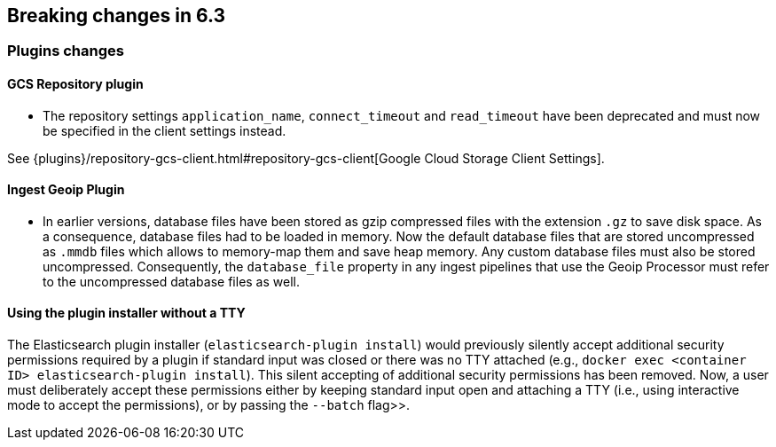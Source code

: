 [[breaking-changes-6.3]]
== Breaking changes in 6.3

[[breaking_63_plugins_changes]]
=== Plugins changes

==== GCS Repository plugin

* The repository settings `application_name`, `connect_timeout` and `read_timeout` have been deprecated and
must now be specified in the client settings instead.

See {plugins}/repository-gcs-client.html#repository-gcs-client[Google Cloud Storage Client Settings].

==== Ingest Geoip Plugin

* In earlier versions, database files have been stored as gzip compressed files with the extension `.gz` to
save disk space. As a consequence, database files had to be loaded in memory. Now the default database files
that are stored uncompressed as `.mmdb` files which allows to memory-map them and save heap memory. Any
custom database files must also be stored uncompressed. Consequently, the `database_file` property in any
ingest pipelines that use the Geoip Processor must refer to the uncompressed database files as well.

==== Using the plugin installer without a TTY

The Elasticsearch plugin installer (`elasticsearch-plugin install`) would
previously silently accept additional security permissions required by a plugin
if standard input was closed or there was no TTY attached (e.g., `docker exec
<container ID> elasticsearch-plugin install`). This silent accepting of
additional security permissions has been removed. Now, a user must deliberately
accept these permissions either by keeping standard input open and attaching a
TTY (i.e., using interactive mode to accept the permissions), or by passing the
`--batch` flag>>.
